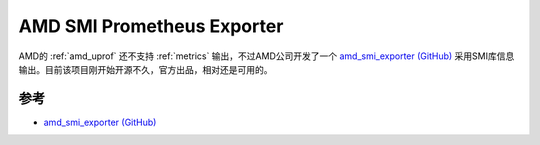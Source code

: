 .. _amd_smi_exporter:

=============================
AMD SMI Prometheus Exporter
=============================

AMD的 :ref:`amd_uprof` 还不支持 :ref:`metrics` 输出，不过AMD公司开发了一个 `amd_smi_exporter (GitHub) <https://github.com/amd/amd_smi_exporter>`_ 采用SMI库信息输出。目前该项目刚开始开源不久，官方出品，相对还是可用的。

参考
======

- `amd_smi_exporter (GitHub) <https://github.com/amd/amd_smi_exporter>`_
